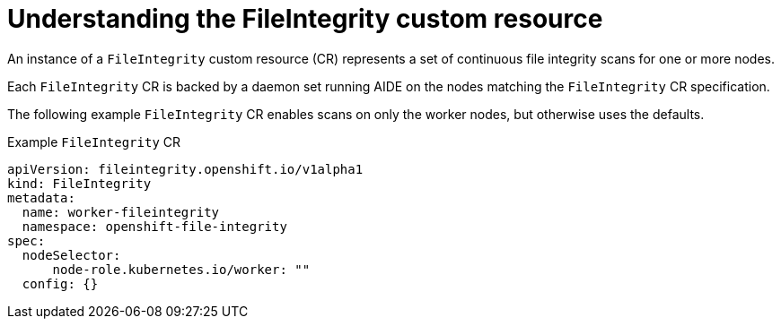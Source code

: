 // Module included in the following assemblies:
//
// * security/file_integrity_operator/file-integrity-operator-understanding.adoc

[id="understanding-file-integrity-custom-resource_{context}"]
=  Understanding the FileIntegrity custom resource

An instance of a `FileIntegrity` custom resource (CR) represents a set of
continuous file integrity scans for one or more nodes.

Each `FileIntegrity` CR is backed by a daemon set running AIDE on the nodes
matching the `FileIntegrity` CR specification.

The following example `FileIntegrity` CR enables scans on only the worker nodes,
but otherwise uses the defaults.

.Example `FileIntegrity` CR

[source,yaml]
----
apiVersion: fileintegrity.openshift.io/v1alpha1
kind: FileIntegrity
metadata:
  name: worker-fileintegrity
  namespace: openshift-file-integrity
spec:
  nodeSelector:
      node-role.kubernetes.io/worker: ""
  config: {}
----
